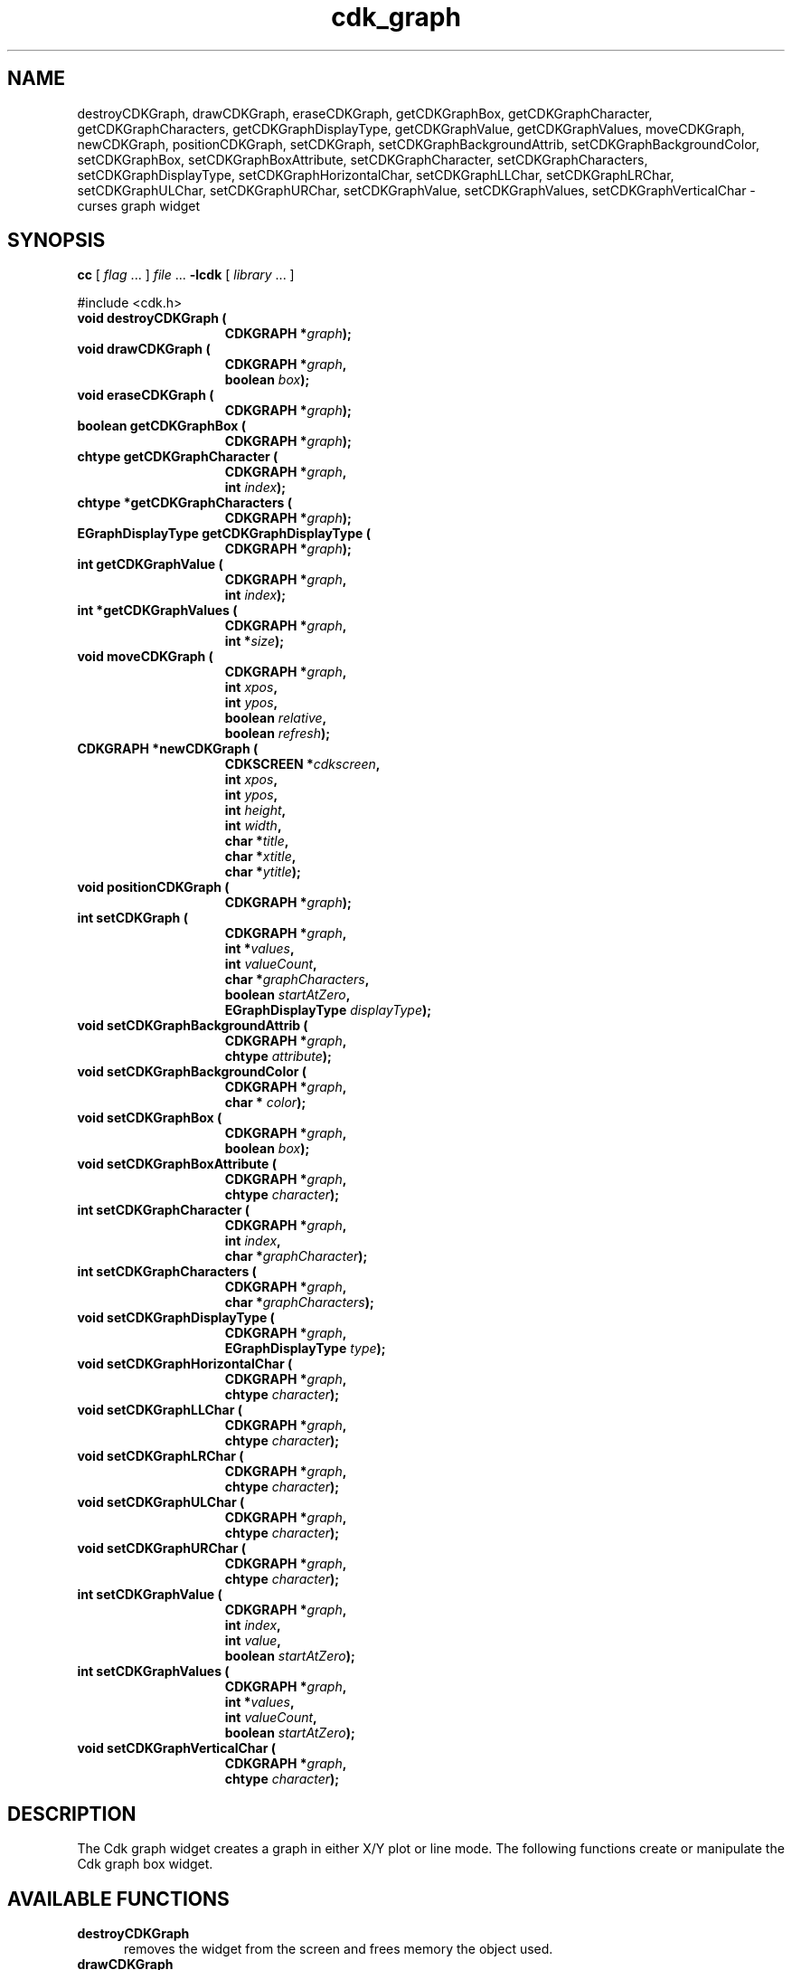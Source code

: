 .\" $Id: cdk_graph.3,v 1.11 2004/08/16 23:46:42 tom Exp $
.TH cdk_graph 3
.SH NAME
destroyCDKGraph,
drawCDKGraph,
eraseCDKGraph,
getCDKGraphBox,
getCDKGraphCharacter,
getCDKGraphCharacters,
getCDKGraphDisplayType,
getCDKGraphValue,
getCDKGraphValues,
moveCDKGraph,
newCDKGraph,
positionCDKGraph,
setCDKGraph,
setCDKGraphBackgroundAttrib,
setCDKGraphBackgroundColor,
setCDKGraphBox,
setCDKGraphBoxAttribute,
setCDKGraphCharacter,
setCDKGraphCharacters,
setCDKGraphDisplayType,
setCDKGraphHorizontalChar,
setCDKGraphLLChar,
setCDKGraphLRChar,
setCDKGraphULChar,
setCDKGraphURChar,
setCDKGraphValue,
setCDKGraphValues,
setCDKGraphVerticalChar \- curses graph widget
.SH SYNOPSIS
.LP
.B cc
.RI "[ " "flag" " \|.\|.\|. ] " "file" " \|.\|.\|."
.B \-lcdk
.RI "[ " "library" " \|.\|.\|. ]"
.LP
#include <cdk.h>
.nf
.TP 15
.B "void destroyCDKGraph ("
.BI "CDKGRAPH *" "graph");
.TP 15
.B "void drawCDKGraph ("
.BI "CDKGRAPH *" "graph",
.BI "boolean " "box");
.TP 15
.B "void eraseCDKGraph ("
.BI "CDKGRAPH *" "graph");
.TP 15
.B "boolean getCDKGraphBox ("
.BI "CDKGRAPH *" "graph");
.TP 15
.B "chtype getCDKGraphCharacter ("
.BI "CDKGRAPH *" "graph",
.BI "int " "index");
.TP 15
.B "chtype *getCDKGraphCharacters ("
.BI "CDKGRAPH *" "graph");
.TP 15
.B "EGraphDisplayType getCDKGraphDisplayType ("
.BI "CDKGRAPH *" "graph");
.TP 15
.B "int getCDKGraphValue ("
.BI "CDKGRAPH *" "graph",
.BI "int " "index");
.TP 15
.B "int *getCDKGraphValues ("
.BI "CDKGRAPH *" "graph",
.BI "int *" "size");
.TP 15
.B "void moveCDKGraph ("
.BI "CDKGRAPH *" "graph",
.BI "int " "xpos",
.BI "int " "ypos",
.BI "boolean " "relative",
.BI "boolean " "refresh");
.TP 15
.B "CDKGRAPH *newCDKGraph ("
.BI "CDKSCREEN *" "cdkscreen",
.BI "int " "xpos",
.BI "int " "ypos",
.BI "int " "height",
.BI "int " "width",
.BI "char *" "title",
.BI "char *" "xtitle",
.BI "char *" "ytitle");
.TP 15
.B "void positionCDKGraph ("
.BI "CDKGRAPH *" "graph");
.TP 15
.B "int setCDKGraph ("
.BI "CDKGRAPH *" "graph",
.BI "int *" "values",
.BI "int " "valueCount",
.BI "char *" "graphCharacters",
.BI "boolean " "startAtZero",
.BI "EGraphDisplayType " "displayType");
.TP 15
.B "void setCDKGraphBackgroundAttrib ("
.BI "CDKGRAPH *" "graph",
.BI "chtype " "attribute");
.TP 15
.B "void setCDKGraphBackgroundColor ("
.BI "CDKGRAPH *" "graph",
.BI "char * " "color");
.TP 15
.B "void setCDKGraphBox ("
.BI "CDKGRAPH *" "graph",
.BI "boolean " "box");
.TP 15
.B "void setCDKGraphBoxAttribute ("
.BI "CDKGRAPH *" "graph",
.BI "chtype " "character");
.TP 15
.B "int setCDKGraphCharacter ("
.BI "CDKGRAPH *" "graph",
.BI "int " "index",
.BI "char *" "graphCharacter");
.TP 15
.B "int setCDKGraphCharacters ("
.BI "CDKGRAPH *" "graph",
.BI "char *" "graphCharacters");
.TP 15
.B "void setCDKGraphDisplayType ("
.BI "CDKGRAPH *" "graph",
.BI "EGraphDisplayType " "type");
.TP 15
.B "void setCDKGraphHorizontalChar ("
.BI "CDKGRAPH *" "graph",
.BI "chtype " "character");
.TP 15
.B "void setCDKGraphLLChar ("
.BI "CDKGRAPH *" "graph",
.BI "chtype " "character");
.TP 15
.B "void setCDKGraphLRChar ("
.BI "CDKGRAPH *" "graph",
.BI "chtype " "character");
.TP 15
.B "void setCDKGraphULChar ("
.BI "CDKGRAPH *" "graph",
.BI "chtype " "character");
.TP 15
.B "void setCDKGraphURChar ("
.BI "CDKGRAPH *" "graph",
.BI "chtype " "character");
.TP 15
.B "int setCDKGraphValue ("
.BI "CDKGRAPH *" "graph",
.BI "int " "index",
.BI "int " "value",
.BI "boolean " "startAtZero");
.TP 15
.B "int setCDKGraphValues ("
.BI "CDKGRAPH *" "graph",
.BI "int *" "values",
.BI "int " "valueCount",
.BI "boolean " "startAtZero");
.TP 15
.B "void setCDKGraphVerticalChar ("
.BI "CDKGRAPH *" "graph",
.BI "chtype " "character");
.fi
.SH DESCRIPTION
The Cdk graph widget creates a graph in either X/Y plot or line mode.
The following functions create or manipulate the Cdk graph box widget.
.SH AVAILABLE FUNCTIONS
.TP 5
.B destroyCDKGraph
removes the widget from the screen and frees memory the object used.
.TP 5
.B drawCDKGraph
draws the graph widget on the screen.
The \fBbox\fR option tells whether to draw the widget with a box.
.TP 5
.B eraseCDKGraph
removes the widget from the screen.
This does \fINOT\fR destroy the widget.
.TP 5
.B getCDKGraphBox
returns true if the widget will be drawn with a box around it.
.TP 5
.B getCDKGraphCharacter
returns the character in the graph at the given index.
.TP 5
.B getCDKGraphCharacters
returns all the characters currently in the graph widget.
.TP 5
.B getCDKGraphDisplayType
returns the current display type of the widget.
.TP 5
.B getCDKGraphValue
returns the value in the graph at the given index.
.TP 5
.B getCDKGraphValues
returns all the values currently in the graph widget.
.TP 5
.B moveCDKGraph
moves the given widget to the given position.
The parameters \fBxpos\fR and \fBypos\fR are the new position of the widget.
The parameter \fBxpos\fR may be an integer or one of the pre-defined values
\fITOP\fR, \fIBOTTOM\fR, and \fICENTER\fR.
The parameter \fBypos\fR may be an integer or one of the pre-defined values \fILEFT\fR,
\fIRIGHT\fR, and \fICENTER\fR.
The parameter \fBrelative\fR states whether
the \fBxpos\fR/\fBypos\fR pair is a relative move or an absolute move.
For example, if \fBxpos\fR = 1 and \fBypos\fR = 2 and \fBrelative\fR = \fBTRUE\fR,
then the widget would move one row down and two columns right.
If the value of \fBrelative\fR was \fBFALSE\fR then the widget would move to the position (1,2).
Do not use the values \fITOP\fR, \fIBOTTOM\fR, \fILEFT\fR,
\fIRIGHT\fR, or \fICENTER\fR when \fBrelative\fR = \fITRUE\fR.
(weird things may happen).
The final parameter \fBrefresh\fR is a boolean value which states
whether the widget will get refreshed after the move.
.TP 5
.B newCDKGraph
creates a pointer to a graph widget.
The \fBscreen\fR parameter
is the screen you wish this widget to be placed in.
The parameter \fBxpos\fR
controls the placement of the object along the horizontal axis.
This parameter may be an integer or one of the pre-defined values \fILEFT\fR,
\fIRIGHT\fR, and \fICENTER\fR.
The parameter \fBypos\fR controls the placement
of the object along the vertical axis.
This parameter may be an integer
or one of the pre-defined values \fITOP\fR, \fIBOTTOM\fR, and \fICENTER\fR.
The parameters \fBheight\fR and \fBwidth\fR control the height and width of the widget.
If you provide a zero for either of the height or the width,
the widget will be created with the full width and height of the screen.
If you provide a negative value, the widget will be created the full height or
width minus the value provided.
The three parameters: \fBtitle\fR, \fBxtitle\fR,
and \fBytitle\fR, are the graph title, the X axis title, and the Y axis title respectively.
The graph title may be more than one line by providing a
carriage return character at the line break.
If the widget could not be
created then a \fINULL\fR pointer is returned.
.TP 5
.B positionCDKGraph
allows the user to move the widget around the screen via the
cursor/keypad keys.
See \fBcdk_position (3)\fR for key bindings.
.TP 5
.B setCDKGraph
lets the programmer set the specific values of the graph widget.
The parameter \fBvalues\fR is an integer array of the values to display in the
widget; \fBvalueCount\fR is the number of values in the array.
The parameter \fBgraphCharacters\fR is an array of the characters to use for each graph point.
The parameter \fBstartAtZero\fR states whether you want the graph to start at
zero or the lowest values of the X and Y axis'.
The parameter \fBdisplayType\fR
may be \fIvPLOT\fR, to make the graph draw the values as a plot graph,
or \fIvLINE\fR to draw the values as a line graph.
.TP 5
.B setCDKGraphBackgroundAttrib
sets the background attribute of the widget.
The parameter \fBattribute\fR is a curses attribute, e.g., A_BOLD.
.TP 5
.B setCDKGraphBackgroundColor
sets the background color of the widget.
The parameter \fBcolor\fR
is in the format of the Cdk format strings.
See \fBcdk_display (3)\fR.
.TP 5
.B setCDKGraphBox
sets whether the widget will be drawn with a box around it.
.TP 5
.B setCDKGraphBoxAttribute
function sets the attribute of the box.
.TP 5
.B setCDKGraphCharacter
lets the programmer set a specific character of the graph widget.
The parameter \fBcharacter\fR is the new character, while \fBindex\fR is the
index where the new character will be stored.
.TP 5
.B setCDKGraphCharacters
lets the programmer set the specific characters of the graph widget.
The parameter \fBcharacters\fR is a char pointer array of the characters to display
in the widget.
.TP 5
.B setCDKGraphDisplayType
allows the programmer tochange the way the graph draws itself.
The parameter \fBdisplayType\fR may be \fIvPLOT\fR, to make the graph
draw the values as a plot graph, or \fIvLINE\fR to draw the values as a line graph.
.TP 5
.B setCDKGraphHorizontalChar
sets the horizontal drawing character for the box to
the given character.
.TP 5
.B setCDKGraphLLChar
sets the lower left hand corner of the widget's box to
the given character.
.TP 5
.B setCDKGraphLRChar
sets the lower right hand corner of the widget's box to
the given character.
.TP 5
.B setCDKGraphULChar
sets the upper left hand corner of the widget's box to
the given character.
.TP 5
.B setCDKGraphURChar
sets the upper right hand corner of the widget's box to
the given character.
.TP 5
.B setCDKGraphValue
lets the programmer set a specific value of the graph widget.
The parameter \fBvalue\fR is the new value, while \fBindex\fR is the
index where the new value will be stored.
The parameter \fBstartAtZero\fR
states whether you want the graph to start at zero or the lowest values of
the X and Y axis.
.TP 5
.B setCDKGraphValues
lets the programmer set the specific values of the graph widget.
The parameter \fBvalues\fR is an integer array of the values to display in the
widget; where \fBvalueCount\fR is the number of values in the array.
The parameter \fBstartAtZero\fR states whether you want the graph to start at
zero or the lowest values of the X and Y axis'.
.TP 5
.B setCDKGraphVerticalChar
sets the vertical drawing character for the box to the given character.
.SH SEE ALSO
.BR cdk (3),
.BR cdk_binding (3),
.BR cdk_display (3),
.BR cdk_position (3),
.BR cdk_screen (3)
